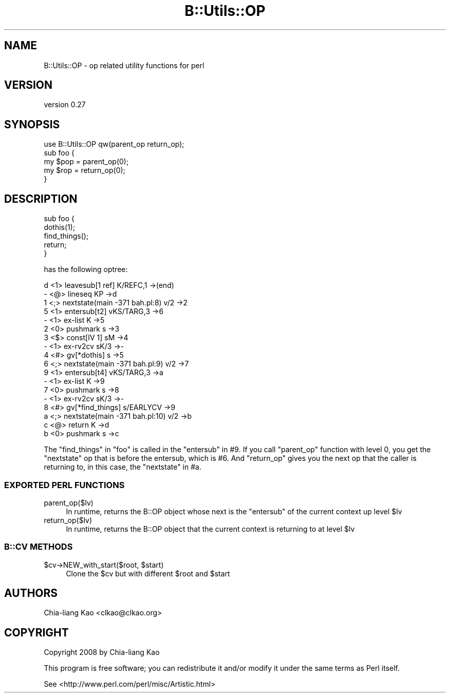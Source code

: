 .\" -*- mode: troff; coding: utf-8 -*-
.\" Automatically generated by Pod::Man 5.01 (Pod::Simple 3.43)
.\"
.\" Standard preamble:
.\" ========================================================================
.de Sp \" Vertical space (when we can't use .PP)
.if t .sp .5v
.if n .sp
..
.de Vb \" Begin verbatim text
.ft CW
.nf
.ne \\$1
..
.de Ve \" End verbatim text
.ft R
.fi
..
.\" \*(C` and \*(C' are quotes in nroff, nothing in troff, for use with C<>.
.ie n \{\
.    ds C` ""
.    ds C' ""
'br\}
.el\{\
.    ds C`
.    ds C'
'br\}
.\"
.\" Escape single quotes in literal strings from groff's Unicode transform.
.ie \n(.g .ds Aq \(aq
.el       .ds Aq '
.\"
.\" If the F register is >0, we'll generate index entries on stderr for
.\" titles (.TH), headers (.SH), subsections (.SS), items (.Ip), and index
.\" entries marked with X<> in POD.  Of course, you'll have to process the
.\" output yourself in some meaningful fashion.
.\"
.\" Avoid warning from groff about undefined register 'F'.
.de IX
..
.nr rF 0
.if \n(.g .if rF .nr rF 1
.if (\n(rF:(\n(.g==0)) \{\
.    if \nF \{\
.        de IX
.        tm Index:\\$1\t\\n%\t"\\$2"
..
.        if !\nF==2 \{\
.            nr % 0
.            nr F 2
.        \}
.    \}
.\}
.rr rF
.\" ========================================================================
.\"
.IX Title "B::Utils::OP 3pm"
.TH B::Utils::OP 3pm 2015-07-22 "perl v5.38.2" "User Contributed Perl Documentation"
.\" For nroff, turn off justification.  Always turn off hyphenation; it makes
.\" way too many mistakes in technical documents.
.if n .ad l
.nh
.SH NAME
B::Utils::OP \- op related utility functions for perl
.SH VERSION
.IX Header "VERSION"
version 0.27
.SH SYNOPSIS
.IX Header "SYNOPSIS"
.Vb 5
\&  use B::Utils::OP qw(parent_op return_op);
\&  sub foo {
\&    my $pop = parent_op(0);
\&    my $rop = return_op(0);
\&  }
.Ve
.SH DESCRIPTION
.IX Header "DESCRIPTION"
.Vb 5
\&  sub foo {
\&    dothis(1);
\&    find_things();
\&    return;
\&  }
.Ve
.PP
has the following optree:
.PP
.Vb 10
\& d  <1> leavesub[1 ref] K/REFC,1 \->(end)
\& \-     <@> lineseq KP \->d
\& 1        <;> nextstate(main \-371 bah.pl:8) v/2 \->2
\& 5        <1> entersub[t2] vKS/TARG,3 \->6
\& \-           <1> ex\-list K \->5
\& 2              <0> pushmark s \->3
\& 3              <$> const[IV 1] sM \->4
\& \-              <1> ex\-rv2cv sK/3 \->\-
\& 4                 <#> gv[*dothis] s \->5
\& 6        <;> nextstate(main \-371 bah.pl:9) v/2 \->7
\&
\& 9        <1> entersub[t4] vKS/TARG,3 \->a
\& \-           <1> ex\-list K \->9
\& 7              <0> pushmark s \->8
\& \-              <1> ex\-rv2cv sK/3 \->\-
\& 8                 <#> gv[*find_things] s/EARLYCV \->9
\&
\& a        <;> nextstate(main \-371 bah.pl:10) v/2 \->b
\& c        <@> return K \->d
\& b           <0> pushmark s \->c
.Ve
.PP
The \f(CW\*(C`find_things\*(C'\fR in \f(CW\*(C`foo\*(C'\fR is called in the \f(CW\*(C`entersub\*(C'\fR in #9.  If
you call \f(CW\*(C`parent_op\*(C'\fR function with level 0, you get the \f(CW\*(C`nextstate\*(C'\fR
op that is before the entersub, which is #6.  And \f(CW\*(C`return_op\*(C'\fR gives
you the next op that the caller is returning to, in this case, the
\&\f(CW\*(C`nextstate\*(C'\fR in #a.
.SS "EXPORTED PERL FUNCTIONS"
.IX Subsection "EXPORTED PERL FUNCTIONS"
.IP parent_op($lv) 4
.IX Item "parent_op($lv)"
In runtime, returns the B::OP object whose next is the \f(CW\*(C`entersub\*(C'\fR of the current context up level \f(CW$lv\fR
.IP return_op($lv) 4
.IX Item "return_op($lv)"
In runtime, returns the B::OP object that the current context is returning to at level \f(CW$lv\fR
.SS "B::CV METHODS"
.IX Subsection "B::CV METHODS"
.ie n .IP "$cv\->NEW_with_start($root, $start)" 4
.el .IP "\f(CW$cv\fR\->NEW_with_start($root, \f(CW$start\fR)" 4
.IX Item "$cv->NEW_with_start($root, $start)"
Clone the \f(CW$cv\fR but with different \f(CW$root\fR and \f(CW$start\fR
.SH AUTHORS
.IX Header "AUTHORS"
Chia-liang Kao <clkao@clkao.org>
.SH COPYRIGHT
.IX Header "COPYRIGHT"
Copyright 2008 by Chia-liang Kao
.PP
This program is free software; you can redistribute it and/or modify it
under the same terms as Perl itself.
.PP
See <http://www.perl.com/perl/misc/Artistic.html>
